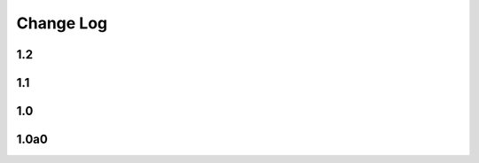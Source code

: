 .. This file is generated from sphinx-notes/cookiecutter.
   You need to consider modifying the TEMPLATE or modifying THIS FILE.

==========
Change Log
==========

.. Example:

   1.0.0
   =====

   .. version:: _
      :date: yyyy-mm-dd

      Change log here.

1.2
---

.. version:: _
   :date: 2022-08-25 

   - Fallback to text for unsupported builder (:issue:`2`)
   - Use inline HTML stylesheet

1.1
---

.. version:: _
   :date: 2022-04-13 

   - Add support for LaTeX builder (:issue:`1`)

1.0
---

.. version:: _
   :date: 2022-08-25 

   Release 1.0 stable.

1.0a0
-----

.. version:: _
   :date: 2021-02-12  

   The alpha version is out, enjoy~
